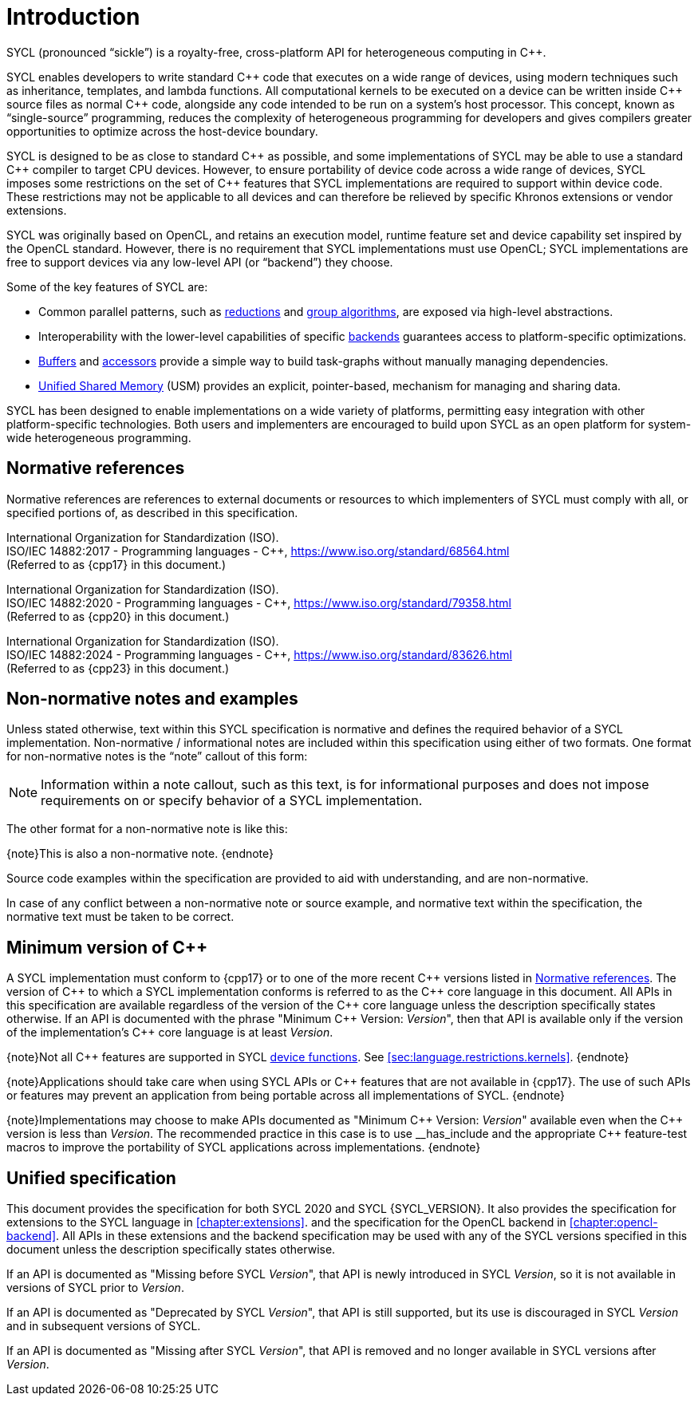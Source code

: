 // %%%%%%%%%%%%%%%%%%%%%%%%%%%% begin introduction %%%%%%%%%%%%%%%%%%%%%%%%%%%%

[[introduction]]
= Introduction

// What is SYCL?
SYCL (pronounced "`sickle`") is a royalty-free, cross-platform API for
heterogeneous computing in {cpp}.

SYCL enables developers to write standard {cpp} code that executes on a wide
range of devices, using modern techniques such as inheritance, templates, and
lambda functions.
All computational kernels to be executed on a device can be written inside {cpp}
source files as normal {cpp} code, alongside any code intended to be run on a
system's host processor.
This concept, known as "`single-source`" programming, reduces the complexity of
heterogeneous programming for developers and gives compilers greater
opportunities to optimize across the host-device boundary.

// How does SYCL relate to C++?
SYCL is designed to be as close to standard {cpp} as possible, and some
implementations of SYCL may be able to use a standard {cpp} compiler to target
CPU devices.
However, to ensure portability of device code across a wide range of devices,
SYCL imposes some restrictions on the set of {cpp} features that SYCL
implementations are required to support within device code.
These restrictions may not be applicable to all devices and can therefore be
relieved by specific Khronos extensions or vendor extensions.

// How does SYCL relate to lower-level APIs?
SYCL was originally based on OpenCL, and retains an execution model, runtime
feature set and device capability set inspired by the OpenCL standard.
However, there is no requirement that SYCL implementations must use OpenCL; SYCL
implementations are free to support devices via any low-level API (or
"`backend`") they choose.

// What are some key features of SYCL?
Some of the key features of SYCL are:

  * Common parallel patterns, such as <<sec:reduction, reductions>> and
    <<sec:algorithms, group algorithms>>, are exposed via high-level
    abstractions.

  * Interoperability with the lower-level capabilities of specific
    <<sec:backends, backends>> guarantees access to platform-specific
    optimizations.

  * <<subsec:buffers, Buffers>> and <<subsec:accessors, accessors>> provide a
    simple way to build task-graphs without manually managing dependencies.

  * <<sec:usm, Unified Shared Memory>> (USM) provides an explicit,
    pointer-based, mechanism for managing and sharing data.

// How would you summarize SYCL?
SYCL has been designed to enable implementations on a wide variety of platforms,
permitting easy integration with other platform-specific technologies.
Both users and implementers are encouraged to build upon SYCL as an open
platform for system-wide heterogeneous programming.


[[sec:normativerefs]]
== Normative references

Normative references are references to external documents or resources to which
implementers of SYCL must comply with all, or specified portions of, as
described in this specification.

International Organization for Standardization (ISO). +
ISO/IEC 14882:2017 - Programming languages - {cpp},
https://www.iso.org/standard/68564.html +
(Referred to as {cpp17} in this document.)

International Organization for Standardization (ISO). +
ISO/IEC 14882:2020 - Programming languages - {cpp},
https://www.iso.org/standard/79358.html +
(Referred to as {cpp20} in this document.)

International Organization for Standardization (ISO). +
ISO/IEC 14882:2024 - Programming languages - {cpp},
https://www.iso.org/standard/83626.html +
(Referred to as {cpp23} in this document.)

// Jon: are any of the OpenCL specifications normative? They are also
// referred to from the SYCL spec, and some of the definitions appear to be
// required.


[[sec:nonnormativerefs]]
== Non-normative notes and examples

Unless stated otherwise, text within this SYCL specification is normative and
defines the required behavior of a SYCL implementation.
Non-normative / informational notes are included within this specification using
either of two formats.
One format for non-normative notes is the "`note`" callout of this form:

[NOTE]
====
Information within a note callout, such as this text, is for informational
purposes and does not impose requirements on or specify behavior of a SYCL
implementation.
====

The other format for a non-normative note is like this:

{note}This is also a non-normative note.
{endnote}

Source code examples within the specification are provided to aid with
understanding, and are non-normative.

In case of any conflict between a non-normative note or source example, and
normative text within the specification, the normative text must be taken to be
correct.


[[sec:progmodel.minimumcppversion]]
== Minimum version of {cpp}

A SYCL implementation must conform to {cpp17} or to one of the more recent {cpp}
versions listed in <<sec:normativerefs>>.
The version of {cpp} to which a SYCL implementation conforms is referred to as
the {cpp} core language in this document.
All APIs in this specification are available regardless of the version of the
{cpp} core language unless the description specifically states otherwise.
If an API is documented with the phrase "Minimum C++ Version: __Version__", then
that API is available only if the version of the implementation's {cpp} core
language is at least _Version_.

{note}Not all {cpp} features are supported in SYCL <<device-function, device
functions>>.
See <<sec:language.restrictions.kernels>>.
{endnote}

{note}Applications should take care when using SYCL APIs or {cpp} features that
are not available in {cpp17}.
The use of such APIs or features may prevent an application from being portable
across all implementations of SYCL.
{endnote}

{note}Implementations may choose to make APIs documented as "Minimum C++
Version: __Version__" available even when the {cpp} version is less than
_Version_.
The recommended practice in this case is to use [code]#+__has_include+# and the
appropriate {cpp} feature-test macros to improve the portability of SYCL
applications across implementations.
{endnote}


[[sec::unified-spec]]
== Unified specification

This document provides the specification for both SYCL 2020 and SYCL
{SYCL_VERSION}.
It also provides the specification for extensions to the SYCL language in
<<chapter:extensions>>.
and the specification for the OpenCL backend in <<chapter:opencl-backend>>.
All APIs in these extensions and the backend specification may be used with any
of the SYCL versions specified in this document unless the description
specifically states otherwise.

If an API is documented as "Missing before SYCL __Version__", that API is newly
introduced in SYCL _Version_, so it is not available in versions of SYCL prior
to _Version_.

If an API is documented as "Deprecated by SYCL __Version__", that API is still
supported, but its use is discouraged in SYCL _Version_ and in subsequent
versions of SYCL.

If an API is documented as "Missing after SYCL __Version__", that API is removed
and no longer available in SYCL versions after _Version_.

// %%%%%%%%%%%%%%%%%%%%%%%%%%%% end introduction %%%%%%%%%%%%%%%%%%%%%%%%%%%%
